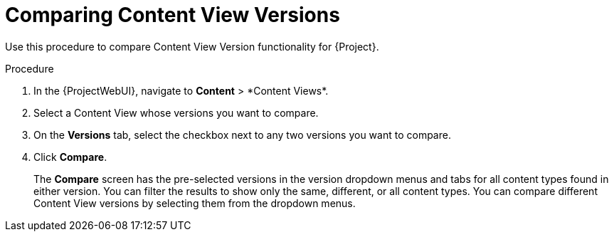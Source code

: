 [id="Comparing_Content_View_Versions_{context}"]
= Comparing Content View Versions

Use this procedure to compare Content View Version functionality for {Project}.

.Procedure
. In the {ProjectWebUI}, navigate to *Content*{nbsp}>{nbsp}*Content Views*.
. Select a Content View whose versions you want to compare.
. On the *Versions* tab, select the checkbox next to any two versions you want to compare.
. Click *Compare*.
+
The *Compare* screen has the pre-selected versions in the version dropdown menus and tabs for all content types found in either version.
You can filter the results to show only the same, different, or all content types.
You can compare different Content View versions by selecting them from the dropdown menus.
